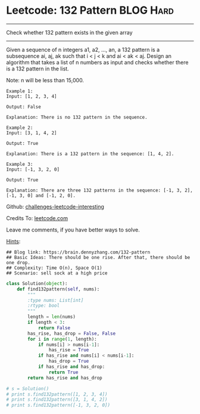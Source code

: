 * Leetcode: 132 Pattern                                        :BLOG:Hard:
#+STARTUP: showeverything
#+OPTIONS: toc:nil \n:t ^:nil creator:nil d:nil
:PROPERTIES:
:type:     subsequence, redo
:END:
---------------------------------------------------------------------
Check whether 132 pattern exists in the given array
---------------------------------------------------------------------
Given a sequence of n integers a1, a2, ..., an, a 132 pattern is a subsequence ai, aj, ak such that i < j < k and ai < ak < aj. Design an algorithm that takes a list of n numbers as input and checks whether there is a 132 pattern in the list.

Note: n will be less than 15,000.

#+BEGIN_EXAMPLE
Example 1:
Input: [1, 2, 3, 4]

Output: False

Explanation: There is no 132 pattern in the sequence.
#+END_EXAMPLE

#+BEGIN_EXAMPLE
Example 2:
Input: [3, 1, 4, 2]

Output: True

Explanation: There is a 132 pattern in the sequence: [1, 4, 2].
#+END_EXAMPLE

#+BEGIN_EXAMPLE
Example 3:
Input: [-1, 3, 2, 0]

Output: True

Explanation: There are three 132 patterns in the sequence: [-1, 3, 2], [-1, 3, 0] and [-1, 2, 0].
#+END_EXAMPLE

Github: [[url-external:https://github.com/DennyZhang/challenges-leetcode-interesting/tree/master/132-pattern][challenges-leetcode-interesting]]

Credits To: [[url-external:https://leetcode.com/problems/132-pattern/description/][leetcode.com]]

Leave me comments, if you have better ways to solve.

[[color:#c7254e][Hints]]:
#+BEGIN_EXAMPLE
## Blog link: https://brain.dennyzhang.com/132-pattern
## Basic Ideas: There should be one rise. After that, there should be one drop.
## Complexity: Time O(n), Space O(1)
## Scenario: sell sock at a high price
#+END_EXAMPLE

#+BEGIN_SRC python
class Solution(object):
    def find132pattern(self, nums):
        """
        :type nums: List[int]
        :rtype: bool
        """
        length = len(nums)
        if length < 3:
            return False
        has_rise, has_drop = False, False
        for i in range(1, length):
            if nums[i] > nums[i-1]:
                has_rise = True
            if has_rise and nums[i] < nums[i-1]:
                has_drop = True
            if has_rise and has_drop:
                return True
        return has_rise and has_drop

# s = Solution()
# print s.find132pattern([1, 2, 3, 4])
# print s.find132pattern([3, 1, 4, 2])
# print s.find132pattern([-1, 3, 2, 0])
#+END_SRC
